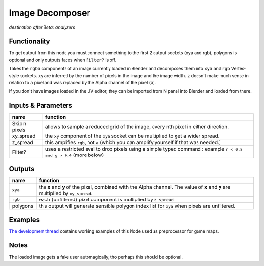 Image Decomposer
================

*destination after Beta: analyzers*

.. image:: https://cloud.githubusercontent.com/assets/619340/4495748/bbd3fe56-4a5e-11e4-9202-3b86f7c57c22.png


Functionality
-------------

To get output from this node you must connect something to the first 2 output sockets (xya and rgb), polygons is optional
and only outputs faces when ``Filter?`` is off.

Takes the ``rgba`` components of an image currently loaded in Blender and decomposes 
them into ``xya`` and ``rgb`` Vertex-style sockets. ``xy`` are inferred by the number of pixels in the image and the image width. ``z`` doesn't make much sense in relation to a pixel and was replaced by the Alpha channel of the pixel (``a``). 

If you don't have images loaded in the UV editor, they can be imported from N panel 
into Blender and loaded from there. 


Inputs & Parameters
-------------------

+---------------+-------------------------------------------------------------------+
| name          | function                                                          |
+===============+===================================================================+
| Skip n pixels | allows to sample a reduced grid of the image, every nth pixel in  |
|               | either direction.                                                 |
+---------------+-------------------------------------------------------------------+
| xy_spread     | the ``xy`` component of the ``xya`` socket can be multiplied to   |
|               | get a wider spread.                                               | 
+---------------+-------------------------------------------------------------------+
| z_spread      | this amplifies ``rgb``, not ``a`` (which you can amplify yourself | 
|               | if that was needed.)                                              |
+---------------+-------------------------------------------------------------------+
| Filter?       | uses a restricted eval to drop pixels using a simple typed command|
|               | : example ``r < 0.8 and g > 0.4`` (more below)                    |
+---------------+-------------------------------------------------------------------+


Outputs
-------


+-------------+--------------------------------------------------------------------+
| name        | function                                                           |
+=============+====================================================================+
| ``xya``     | the **x** and **y** of the pixel, combined with the Alpha channel. |
|             | The value of **x** and **y** are multiplied by ``xy_spread``.      |
+-------------+--------------------------------------------------------------------+
| ``rgb``     | each (unfiltered) pixel component is multiplied by ``z_spread``    |
+-------------+--------------------------------------------------------------------+
| polygons    | this output will generate sensible polygon index list for ``xya``  |
|             | when pixels are unfiltered.                                        |
+-------------+--------------------------------------------------------------------+

Examples
--------

`The development thread <https://github.com/nortikin/sverchok/issues/405>`_ contains working examples of this Node used as preprocessor for game maps.

Notes
-----

The loaded image gets a fake user automagically, tho perhaps this should be optional.